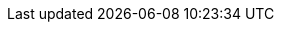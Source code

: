 ifdef::manual[]
Enter an optional comment about the manufacturer.
This is an internal comment, i.e. it is only visible in your plentymarkets system.
endif::manual[]

ifdef::import[]
Enter an optional comment about the manufacturer into the CSV file.
This is an internal comment, i.e. it is only visible in your plentymarkets system.

*_Default value_*: No default value

*_Permitted import values_*: Alpha-numeric

You can find the result of the import in the back end menu: xref:item:manufacturers.adoc#100[Setup » Item » Manufacturers » Tab: Settings » Entry field: Comment]
endif::import[]

ifdef::export,catalogue[]
A comment about the manufacturer.
This is an internal comment, i.e. it is only visible in your plentymarkets system.

Corresponds to the option in the menu: xref:item:manufacturers.adoc#[Setup » Item » Manufacturers » [Open manufacturer\] » Entry field: Comment]
endif::export,catalogue[]
